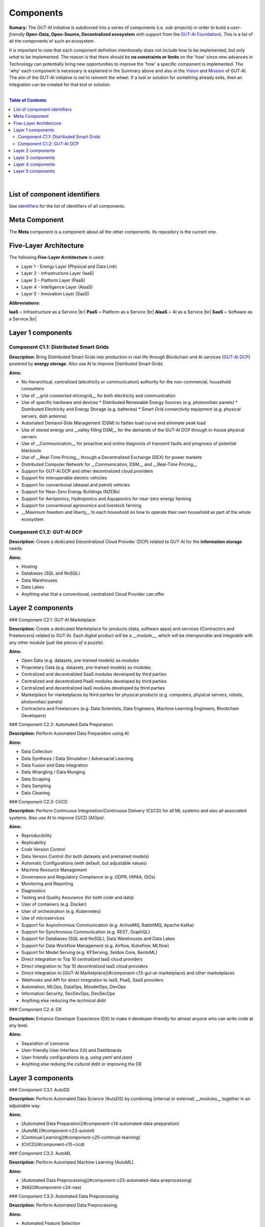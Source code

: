 .. |br| raw:: html

  <br/>

Components
==========

**Sumary:** The GUT-AI initiative is subdivived into a series of components (i.e. sub-projects) in order to build a *user-friendly* **Open-Data, Open-Source, Decentralized ecosystem** with support from the `GUT-AI Foundation <../README.rst#dao-foundation>`_). This is a list of all the components of such an ecosystem.

It is important to note that each component definition intentionally does not include *how* to be implemented, but only *what* to be implemented. The reason is that there should be **no constraints or limits** on the 'how' since new advances in Technology can potentially bring new opportunities to improve the 'how' a specific component is implemented. The 'why' each component is necessary is explained in the Summary above and also in the `Vision <../README.md#vision>`_ and `Mission <../README.md#mission>`_ of GUT-AI. The aim of the GUT-AI initiative is *not* to reinvent the wheel. If a tool or solution for something already exits, then an integration can be created for that tool or solution.

|

.. contents:: **Table of Contents**

|

List of component identifiers
-----------------------------

See `identifiers <identifiers/README.rst>`_ for the list of identifiers of all components.

Meta Component
--------------

The **Meta** component is a component about all the other components. Its repository is the current one.

Five-Layer Architecture
-----------------------

The following **Five-Layer Architecture** is used:

* Layer 1 - Energy Layer (Physical and Data Link)
* Layer 2 - Infrastructure Layer (IaaS)
* Layer 3 - Platform Layer (PaaS)
* Layer 4 - Intelligence Layer (AIaaS)
* Layer 5 - Innovation Layer (SaaS)

**Abbreviations:**

**IaaS** = Infrastructure as a Service |br|
**PaaS** = Platform as a Service |br|
**AIaaS** = AI as a Service |br|
**SaaS** = Software as a Service |br|

Layer 1 components
------------------

Component C1.1: Distributed Smart Grids
^^^^^^^^^^^^^^^^^^^^^^^^^^^^^^^^^^^^^^^

**Description:** Bring Distributed Smart Grids into production in real life through Blockchain and AI services (`GUT-AI DCP <#component-c21-gut-ai-dc>`_) powered by **energy storage**. Also use AI to improve Distributed Smart Grids.

**Aims:**

* No hierarchical, centralized (electricity or communication) authority for the non-commercial, household consumers
* Use of __grid-connected microgrid__ for both electricity and communication 
* Use of specific hardware and devices
  * Distributed Renewable Energy Sources (e.g. photovoltaic panels)
  * Distributed Electricity and Energy Storage (e.g. batteries)
  * Smart Grid *connectivity* equipment (e.g. physical servers, dish antenna)
* Automated Demand-Side Management (DSM) to flatten load curve and eliminate peak load
* Use of stored energy and __valley filling DSM__ for the demands of the GUT-AI DCP through in-house physical servers
* Use of __Communication__ for proactive and online diagnosis of transient faults and prognosis of potential blackouts
* Use of __Real-Time Pricing__ through a Decentralized Exchange (DEX) for power markets
* Distributed Computer Network for __Communication, DSM__ and __Real-Time Pricing__
* Support for GUT-AI DCP and other decentralized cloud providers
* Support for interoperable electric vehicles
* Support for conventional (dieasel and petrol) vehicles
* Support for Near-Zero Energy Buildings (NZEBs)
* Support for Aeroponics, Hydroponics and Aquaponics for near-zero energy farming
* Support for conventional agronomics and livestock farming
* __Maximum freedom and liberty__ to each household on *how* to operate their own household as part of the whole ecosystem

Component C1.2: GUT-AI DCP
^^^^^^^^^^^^^^^^^^^^^^^^^^

**Description:** Create a dedicated Decentralized Cloud Proivder (DCP) related to GUT-AI for the **information storage** needs.

**Aims:**

* Hosting
* Databases (SQL and NoSQL)
* Data Warehouses
* Data Lakes
* Anything else that a conventional, centralized Cloud Provider can offer

Layer 2 components
------------------

### Component C2.1: GUT-AI Marketplace

**Description:** Create a dedicated Marketplace for products (data, software apps) and services (Contractors and Freelancers) related to GUT-AI. Each digital product will be a __module__, which will be *interoperable* and *integrable* with any other module (just like *pieces of a puzzle*).

**Aims:**

* Open Data (e.g. datasets, pre-trained models) as modules
* Proprietary Data (e.g. datasets, pre-trained models) as modules
* Centralized and decentralized SaaS modules developed by third parties
* Centralized and decentralized PaaS modules developed by third parties
* Centralized and decentralized IaaS modules developed by third parties
* Marketplace for marketplaces by third parties for physical products (e.g. computers, physical servers, robots, photovoltaci panels)
* Contractors and Freelancers (e.g. Data Scientists, Data Engineers, Machine Learning Engineers, Blockchain Developers)

### Component C2.2: Automated Data Preparation

**Description:** Perform Automated Data Preparation using AI.

**Aims:**

* Data Collection
* Data Synthesis / Data Simulation / Adversarial Learning
* Data Fusion and Data Integration
* Data Wrangling / Data Munging
* Data Scraping
* Data Sampling
* Data Cleaning

### Component C2.3: CI/CD

**Description:** Perform Continuous Integreation/Continuous Delivery (CI/CD) for all ML systems and also all associated systems. Also use AI to improve CI/CD (AIOps).

**Aims:**

* Reproducibility
* Replicability
* Code Version Control
* Data Version Control (for both datasets and pretrained models)
* Automatic Configurations (with default, but adjustable values)
* Machine Resource Management
* Governance and Regulatory Compliance (e.g. GDPR, HIPAA, ISOs)
* Monitoring and Reporting
* Diagnostics
* Testing and Quality Assurance (for both code and data)
* User of containers (e.g. Docker)
* User of orchestration (e.g. Kubernetes)
* Use of microservices
* Support for Asynchronous Communication (e.g. ActiveMQ, RabbitMQ, Apache Kafka)
* Support for Synchronous Communication (e.g. REST, GraphQL)
* Support for Databases (SQL and NoSQL), Data Warehouses and Data Lakes
* Support for Data Workflow Management (e.g. Airflow, Kubeflow, MLflow)
* Support for Model Serving (e.g. KFServing, Seldon Core, BentoML)
* Direct integration to Top 10 *centralized* IaaS cloud providers
* Direct integration to Top 10 *decentralized* IaaS cloud providers
* Direct integration to [GUT-AI Marketplace](#component-c13-gut-ai-marketplace) and other marketplaces
* Webhooks and API for direct integration to IaaS, PaaS, SaaS providers
* Automation, MLOps, DataOps, MoodelOps, DevOps
* Information Security, SecDevOps, DevSecOps
* Anything else reducing the *technical debt*

### Component C2.4: DX

**Description:** Enhance Developer Experience (DX) to make it developer-friendly for almost anyone who can write code at any level.

**Aims:**

* Separation of concerns
* User-friendly User Interface (UI) and Dashboards
* User-friendly configurations (e.g. using `yaml` and `json`)
* Anything else reduing the *cultural debt* or improving the DX

Layer 3 components
------------------

### Component C3.1: AutoDS

**Description:** Perform Automated Data Science (AutoDS) by combining (internal or external) __modules__ together in an adjustable way.

**Aims:**

* [Automated Data Preparation](#component-c14-automated-data-preparation)
* [AutoML](#component-c22-automl)
* [Continual Learning](#component-c25-continual-learning)
* [CI/CD](#component-c15-cicd)

### Component C3.2: AutoML

**Description:** Perform Automated Machine Learning (AutoML).

**Aims:**

* [Automated Data Preprocessing](#component-c23-automated-data-preprocessing)
* [NAS](#component-c24-nas)

### Component C3.3: Automated Data Preprocessing

**Description:** Perform Automated Data Preprocessing.

**Aims:**

* Automated Feature Selection
* Automated Feature Extraction
    * Rule-based AI 
    * Representation Learning (Supervised, Unsupervised, Self-Supervised)
        * Data Augmentation / Contrastive Learning
        * Feature Construction / Generative Learning
        * Adversarial Learning

### Component C3.4: NAS

**Description:** Perform Neural Architecture Search (NAS).

**Aims:**

* Automated Model Selection
  * Search space
  * Architecture Optimization
  * Hyperparameter Optimization
* Automated Model Estimation

### Component C3.5: Continual Learning

**Description:** Perform Continual Learning.

**Aims:**

* Automated Model Retraining

### Component C3.6: Distributed Systems for ML

**Description:** Introduce and perform Distributed Systems that are *model-specific* for ML and especially for __Gradient-Based Optimization__ methods.

**Aims:**
* Support for *generic* Distributed Systems (e.g. Horovod, DeepSpeed)
* Devise new *ML-specific* architectures (similar to Petuum V2)

### Component C3.7: Solve memory bottleneck

**Description:** Solve the issue of memory bottleneck in order to enable the Inference of Deep Learning models in embedded devices.

**Aims:**

* Model Compression and Weight Sharing
* Nodes Pruning and Weight Pruning
* Quantized Training
* Huffman Coding
* Representation disentanglement on the sparse weight matrix
* Structured Sparsity Learning (StSL)
* Soft-Weight Sharing
* Variational Dropout
* Structured Bayesian Pruning
* Bayesian Compression
* Lottery Ticket Hypothesis
* [NAS](#component-c24-nas)
* Start with no connections, and add complexity as needed (e.g. Weighted Agnostic Neural Networks)
* Bayesian Neural Networks (BNNs)

Layer 4 components
------------------

### Component C4.1: Automated Scientific Discovery

**Description:** Perform Automated Scientific Discovery.

**Aims:** TODO

### Component C4.2: MTSU

**Description:** Perform Multitask Scence Understanding (MTSU) by applying Multitak Learning on Computer Visions tasks from a still and immobile camera.

**Aims:**

* Object Detection
* Object Recognition
* Face Recognition
* Image Segmentation (Semantic and Instance)
* Image Captioning and Image Categorization
* Visual Relationship Detection
* Action Classification
* Activity Recognition
* Pose Estimation
* Super-Resolution
* Denoising
* Image Acquisition and Reconstruction
* Image Restoration
* Image Generation
* Image Registration
* Domain Adaptation
* Multi-Object Motion Detection and Tracking
* Vision-Based Motion Analysis

### Component C4.3: Grounded CV

**Description:** Perform Grounded Computer Vision (Grounded CV) by applying Grounded Cognition on Computer Visions tasks from a single mobile robot or a single aerial robot (drone).

**Aims:**

* Simultaneous Localization and Mapping (SLAM).
* 3D Scene Reconstruction
* Surface Reconstruction
* Structure from Motion
* Feature Matching
* Active Tracking

### Component C4.4: ASR

**Description:** Perform Automatic Speech Recognition (ASR).

**Aims:** TODO

### Component C4.5: TTS

**Description:** Perform Text-to-Speech (TTS).

**Aims:** TODO

### Component C4.6: SER

**Description:** Perform Speech Emotion Recognition (SER).

**Aims:** TODO

### Component C4.7: MT

**Description:** Perform Machine Translation (MT).

**Aims:** TODO

### Component C4.8: TOD

**Description:** Perform Task-Oriented Dialog (TOD) using Multitak Learning.

**Aims:**

- Natural Language Understanding (NLU)
    - Named-Entity Recognition / Entities Extraction
    - Intent Classification / Intent Detection
- Dialog Manager
- Natural Language Generation (NLG)

### Component C4.9: QA

**Description:** Perform open-domain Question-Answering (QA).

**Aims:** TODO

### Component C4.10: Grounded QA

**Description:** Perform Grounded Question-Answering (Grounded QA).

**Aims:** TODO

### Component C4.11: VSPT

**Description:** Perform Visuo-spatial Perpsective-Taking (VSPT).

**Aims:** TODO

### Component C4.12: Multi-Robot Path Planning

**Description:** Perform Multi-Robot Path Planning.

**Aims:** TODO

### Component C4.13: Multi-Robot Target Detection and Tracking

**Description:** Perform Multi-Robot Target Detection and Tracking.

**Aims:** TODO

### Component C4.14: Anomaly Detection

**Description:** Perform Anomaly Detection.

**Aims:** TODO

### Component C4.15: Recommender Engines

**Description:** Implement Recommender Engines.

**Aims:** TODO

Layer 5 components
------------------

### Component C5.1: Automated Protoyping

**Description:** Perform Automated Protoyping.

**Aims:**

* Ideation and Creation

### Component C5.2: Automated UX

**Description:** Perform Automated User Experience (Automated UX) during Product Discovery and Product Development.

**Aims:**

* Automated User Research
* Automated User Validation
* Automated UX Research

### Component C5.3: Automated Marketing

**Description:** Perform Automated Marketing.

**Aims:** TODO

### Component C5.4: Automated Sales

**Description:** Perform Automated Sales.

**Aims:** TODO

### Component C5.5: Automated Customer Support

**Description:** Perform Customer Support.

**Aims:** TODO

### Component C5.6: Automated Governance and Compliance

**Description:** Perform Automated Governance and Compliance for the Blockchain and AI era.

**Aims:** TODO

### Component C5.7: Portfolio Management

**Description:** Perform Portfolio Management for the Blockchain and AI era.

**Aims:** TODO
